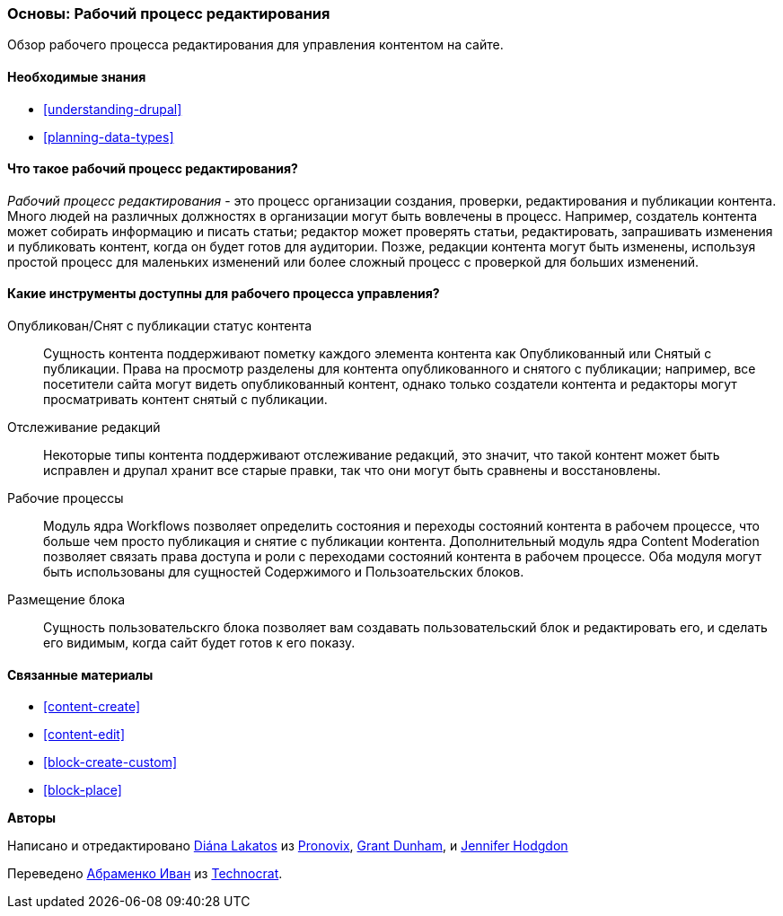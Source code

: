 [[planning-workflow]]

=== Основы: Рабочий процесс редактирования

[role="summary"]
Обзор рабочего процесса редактирования для управления контентом на сайте.

(((Рабочий процесс редактирования,обзор)))
(((Статус опубликовано,обзор)))
(((Статус снято с публикации,обзор)))
(((Редакция,обзор)))

==== Необходимые знания

* <<understanding-drupal>>
* <<planning-data-types>>

==== Что такое рабочий процесс редактирования?

_Рабочий процесс редактирования_ - это процесс организации создания, проверки,
редактирования и публикации контента. Много людей на различных должностях в
организации могут быть вовлечены в процесс. Например, создатель контента может
собирать информацию и писать статьи; редактор может проверять статьи, редактировать, запрашивать
изменения и публиковать контент, когда он будет готов для
аудитории. Позже, редакции контента могут быть изменены, используя простой процесс
для маленьких изменений или более сложный процесс с проверкой для больших изменений.

==== Какие инструменты доступны для рабочего процесса управления?

Опубликован/Снят с публикации статус контента::
  Сущность контента поддерживают пометку каждого элемента контента как
  Опубликованный или Снятый с публикации. Права на просмотр разделены для контента опубликованного и
  снятого с публикации; например, все посетители сайта могут видеть
  опубликованный контент, однако только создатели контента и редакторы могут просматривать
  контент снятый с публикации.
Отслеживание редакций::
  Некоторые типы контента поддерживают отслеживание редакций, это значит, что такой контент
  может быть исправлен и друпал хранит все старые правки, так что они могут быть
  сравнены и восстановлены.
Рабочие процессы::
  Модуль ядра Workflows позволяет определить состояния и переходы состояний контента в рабочем процессе,
  что больше чем просто публикация и снятие с публикации контента. Дополнительный модуль ядра
  Content Moderation позволяет связать права доступа и роли с
  переходами состояний контента в рабочем процессе. Оба модуля могут быть использованы для сущностей Содержимого и
  Пользоательских блоков.
Размещение блока::
  Сущность пользовательскго блока позволяет вам создавать пользовательский блок и редактировать его,
  и сделать его видимым, когда сайт будет готов к его показу.

==== Связанные материалы

* <<content-create>>
* <<content-edit>>
* <<block-create-custom>>
* <<block-place>>

// ==== Additional resources

*Авторы*

Написано и отредактировано https://www.drupal.org/u/dianalakatos[Diána Lakatos] из
https://pronovix.com//[Pronovix],
https://www.drupal.org/u/gdunham[Grant Dunham],
и https://www.drupal.org/u/jhodgdon[Jennifer Hodgdon]

Переведено https://www.drupal.org/u/levmyshkin[Абраменко Иван] из
https://www.technocrat.com.au/[Technocrat].
